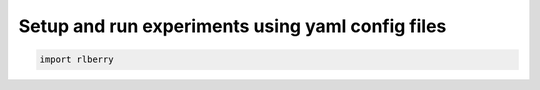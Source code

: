 .. _rlberry: https://github.com/rlberry-py/rlberry

Setup and run experiments using yaml config files
##################################################

.. code-block:: python

    import rlberry

